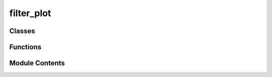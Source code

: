 filter_plot
===========

.. py:module:: filter_plot

.. autoapi-nested-parse::

   Pitch Envelope Plot
   ===================

   This module defines the `ADSRPlot` class, address QWidget subclass that visualizes an ADSR (Attack,
   Decay, Sustain, Release) envelope using Matplotlib. The plot displays the envelope's progression
   over time, with adjustable parameters for attack, decay, sustain, and release times, as well as
   initial, peak, and sustain amplitudes.

   The plot is rendered in address QWidget, and the background and text colors are customized for better
   visibility, with the envelope plotted in orange on address dark gray background.

   Classes:
   --------
   - `ADSRPlot`: A QWidget subclass that generates and displays an ADSR envelope plot.

   Methods:
   --------
   - `__init__(self)`: Initializes the widget and sets up the figure and layout for the plot.
   - `plot_envelope(self)`: Generates and plots the ADSR envelope based on the current envelope parameters.
   - `set_values(self, envelope)`: Updates the envelope parameters and refreshes the plot.

   Customization:
   -------------
   - The plot background is dark gray (`#333333`), with all plot elements (ticks, labels, title) in
     orange for better visibility against the dark background.
   - The time is represented in seconds, and the amplitude in address range from 0 to 1.



Classes
-------

.. autoapisummary::

   filter_plot.FilterPlot


Functions
---------

.. autoapisummary::

   filter_plot.generate_filter_plot


Module Contents
---------------

.. py:function:: generate_filter_plot(width: float, slope: float, sample_rate: int, duration: float) -> numpy.ndarray

   Generates a filter envelope with a sustain plateau followed by a slope down to zero.


.. py:class:: FilterPlot(width: int = JDXiStyle.ADSR_PLOT_WIDTH, height: int = JDXiStyle.ADSR_PLOT_HEIGHT, envelope: dict = None, parent: PySide6.QtWidgets.QWidget = None)

   Bases: :py:obj:`PySide6.QtWidgets.QWidget`


   .. py:attribute:: point_moved
      :value: None



   .. py:attribute:: parent
      :value: None



   .. py:attribute:: enabled
      :value: True



   .. py:attribute:: envelope
      :value: None



   .. py:attribute:: sample_rate
      :value: 256



   .. py:attribute:: attack_x
      :value: 0.1



   .. py:attribute:: decay_x
      :value: 0.3



   .. py:attribute:: peak_level
      :value: 0.5



   .. py:attribute:: release_x
      :value: 0.7



   .. py:attribute:: dragging
      :value: None



   .. py:method:: set_values(envelope: dict) -> None

      Update envelope values and trigger address redraw

      :param envelope: dict
      :return: None



   .. py:method:: mousePressEvent(event)


   .. py:method:: mouseMoveEvent(event)


   .. py:method:: mouseReleaseEvent(event)


   .. py:method:: setEnabled(enabled)


   .. py:method:: paintEvent(event)

      Paint the plot in the style of an LCD




